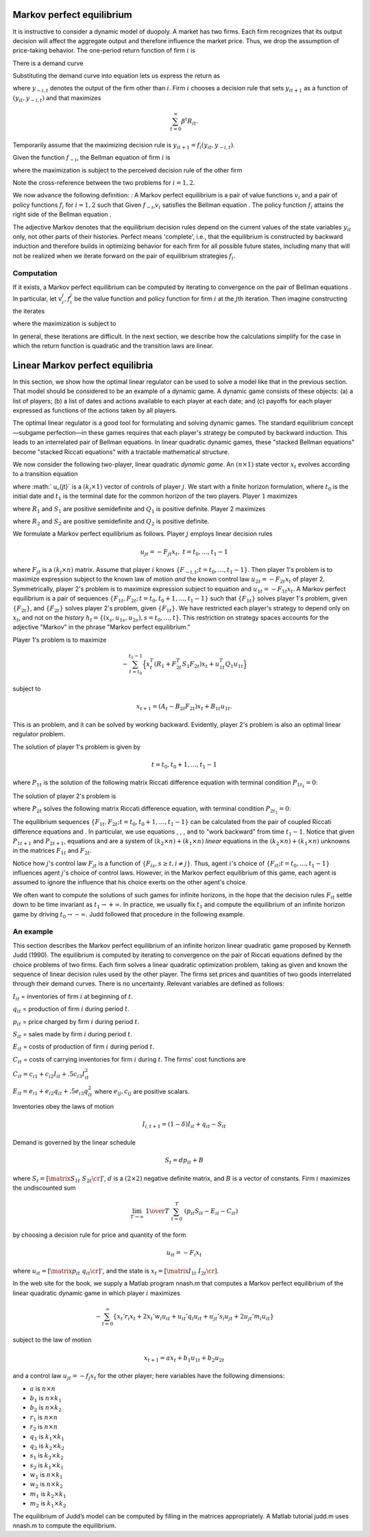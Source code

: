 Markov perfect equilibrium
==========================

It is instructive to consider a dynamic model of duopoly. A market has two firms. Each firm recognizes that its output decision will affect the aggregate output and therefore influence the market price. Thus, we drop the assumption of price-taking behavior. The one-period return function of firm :math:`i` is

.. math:: 	
	R_{it} = p_t y_{it} - .5 d (y_{i t+1} - y_{it})^2
	:label: game1

There is a demand curve

.. math:: 
	p_t = A_0 - A_1 (y_{1t} +  y_{2t}).
	:label: game2

Substituting the demand curve into equation lets us express the return as

.. math::
   R_{it} = A_0 y_{it} - A_1 y_{it}^2 - A_1 y_{it}y_{-i,t} - .5 d (y_{it+1} - y_{it})^2 , 
   :label: game3

where :math:`y_{-i,t}` denotes the output of the firm other than :math:`i`. Firm :math:`i` chooses a decision rule that sets :math:`y_{it+1}` as a function of :math:`(y_{it}, y_{-i,t})` and that maximizes

.. math:: 
	\sum_{t=0}^\infty \beta^t R_{it} .

Temporarily assume that the maximizing decision rule is :math:`y_{it+1}  = f_i(y_{it}, y_{-i,t})`.

Given the function :math:`f_{-i}`, the Bellman equation of firm :math:`i` is

.. math::
    v_i(y_{it}, y_{-i,t}) = \max_{y_{it+1}} \left\{R_{it} + \beta v_i(y_{it+1}, y_{-i,t+1}) \right\}
    :label: game4

where the maximization is subject to the perceived decision rule of the other firm

.. math:: 
	y_{-i,t+1} = f_{-i}(y_{-i,t}, y_{it}).
	:label: game5

Note the cross-reference between the two problems for :math:`i=1,2`.

We now advance the following definition: : A Markov perfect equilibrium is a pair of value functions :math:`v_i` and a pair of policy functions :math:`f_i` for :math:`i=1,2` such that Given :math:`f_{-i}`,\ :math:`v_i` satisfies the Bellman equation . The policy function :math:`f_i` attains the right side of the Bellman equation .

The adjective Markov denotes that the equilibrium decision rules depend on the current values of the state variables :math:`y_{it}` only, not other parts of their histories. Perfect means 'complete', i.e., that the equilibrium is constructed by backward induction and therefore builds in optimizing behavior for each firm for all possible future states, including many that will not be realized when we iterate forward on the pair of equilibrium strategies :math:`f_i`.

Computation
-----------

If it exists, a Markov perfect equilibrium can be computed by iterating to convergence on the pair of Bellman equations . In particular, let :math:`v_i^j,f_i^j` be the value function and policy function for firm :math:`i` at the :math:`j`\ th iteration. Then imagine constructing the iterates

.. math::
    v_i^{j+1}(y_{it}, y_{-i,t}) = \max_{y_{i,t+1}} \left\{R_{it} + \beta v_i^{j}(y_{it+1}, y_{-i,t+1}) \right\}
    :label: game6

where the maximization is subject to

.. math:: 
	y_{-i,t+1} = f^j_{-i}(y_{-i,t}, y_{it}).
	:label: game7

In general, these iterations are difficult. In the next section, we describe how the calculations simplify for the case in which the return function is quadratic and the transition laws are linear.

Linear Markov perfect equilibria
================================

In this section, we show how the optimal linear regulator can be used to solve a model like that in the previous section. That model should be considered to be an example of a dynamic game. A dynamic game consists of these objects: (a) a list of players; (b) a list of dates and actions available to each player at each date; and (c) payoffs for each player expressed as functions of the actions taken by all players.

The optimal linear regulator is a good tool for formulating and solving dynamic games. The standard equilibrium concept—subgame perfection—in these games requires that each player's strategy be computed by backward induction. This leads to an interrelated pair of Bellman equations. In linear quadratic dynamic games, these "stacked Bellman equations" become
"stacked Riccati equations" with a tractable mathematical structure.

We now consider the following two-player, linear quadratic *dynamic game*. An :math:`(n \times 1)` state vector :math:`x_t` evolves according to a transition equation

.. math:: 
	x_{t+1} = A_t x_t + B_{1t} u_{1t} + B_{2t} u_{2t} 
	:label: orig-0

where :math:` u_{jt}` is a :math:`(k_j \times 1)` vector of controls of player :math:`j`. We start with a finite horizon formulation, where :math:`t_0` is the initial date and :math:`t_1` is the terminal date for the common horizon of the two players. Player :math:`1` maximizes

.. math::
   - \sum_{t=t_0}^{t_1 - 1}  \left( x_t^T R_1 x_t + u_{1t}^T Q_1 u_{1t} + u_{2t}^T S_1 u_{2t}\right) 
   :label: orig-1

where :math:`R_1` and :math:`S_1` are positive semidefinite and :math:`Q_1` is positive definite. Player 2 maximizes

.. math::
   - \sum_{t=t_0}^{t_1 - 1} \left( x_t^T R_2 x_t + u_{2t}^T Q_2 u_{2t} + u_{1t}^T S_2 u_{1t} \right) 
   :label: orig-2

where :math:`R_2` and :math:`S_2` are positive semidefinite and :math:`Q_2` is positive definite.

We formulate a Markov perfect equilibrium as follows. Player :math:`j` employs linear decision rules

.. math:: 
	u_{jt} = - F_{jt}  x_t, \ \ t = t_0, \ldots, t_1 - 1

where :math:`F_{jt}` is a :math:`(k_j \times n)` matrix. Assume that player :math:`i` knows :math:`\{F_{-i,t}; t = t_0, \ldots, t_1 - 1 \}`. Then player 1's problem is to maximize expression subject to the known law of motion *and* the known control law :math:`u_{2t} = - F_{2t} x_t` of player 2. Symmetrically, player 2's problem is to maximize expression subject to equation and :math:`u_{1t} = - F_{1t} x_t`. A Markov perfect equilibrium is a pair of sequences :math:`\{F_{1t}, F_{2t};\, t = t_0, t_0 + 1 , \ldots, t_1 - 1 \}` such that :math:`\{F_{1t}\}` solves player 1's problem, given :math:`\{F_{2t}\}`, and :math:`\{F_{2t}\}` solves player 2's problem, given :math:`\{F_{1t}\}`. We have restricted each player's strategy to depend only on :math:`x_t`, and not on the *history* :math:`h_t =\{(x_s, u_{1s}, u_{2s}), s = t_0, \ldots, t\}`. This restriction on strategy spaces accounts for the adjective "Markov" in the phrase "Markov perfect equilibrium."

Player 1's problem is to maximize

.. math::
   - \sum_{t=t_0}^{t_1 - 1}\Bigl\{ x_t^T (R_1 + F_{2t}^T S_1 F_{2t}) x_t + u_{1t}^T Q_1 u_{1t} \Bigr\}

subject to

.. math:: 
	x_{t+1} = (A_t- B_{2t} F_{2t}) x_t + B_{1t} u_{1t}.

This is an problem, and it can be solved by working backward. Evidently, player 2's problem is also an optimal linear regulator problem.

The solution of player 1's problem is given by

.. math::
    F_{1t} = ( B_{1t}^T P_{1t+1} B_{1t} + Q_1)^{-1}  B_{1t}^T P_{1t+1} (A_t - B_{2t} F_{2t}) 
    :label: orig-3

.. math:: 
	t = t_0, t_0 + 1 , \ldots, t_1 - 1

where :math:`P_{1t}` is the solution of the following matrix Riccati difference equation with terminal condition :math:`P_{1t_{1}} = 0`: \ 

.. math::
    P_{1t} = & (A_t - B_{2t} F_{2t})^T P_{1t+1} (A_t - B_{2t} F_{2t}) + (R_1 +  F_{2t}^T S_1 F_{2t}) \\
     & \; - (A_t   - B_{2t} F_{2t})^T P_{1t+1} B_{1t} (B_{1t}^T P_{1t+1} B_{1t} + Q_1)^{-1} B_{1t}^T P_{1t+1} (A_t - B_{2t} F_{2t})
    :label: orig-4

.. NOTE: I changed the formatting here a little bit

The solution of player 2's problem is

.. math::
   F_{2t} = (B_{2t}^T P_{2t+1} B_{2t} + Q_2)^{-1} B_{2t}^T P_{2t+1} (A_t - B_{1t} F_{1t}) 
   :label: orig-5

where :math:`P_{2t}` solves the following matrix Riccati difference equation, with terminal condition :math:`P_{2t_1} = 0`:

.. math::
   \eqalign {P_{2t} &= (A_t - B_{1t} F_{1t})^T P_{2t+1} (A_t - B_{1t} F_{1t}) + (R_2 + F_{1t}^T S_2 F_{1t}) \cr &- (A_t - B_{1t} F_{1t})^T P_{2t+1} B_{2t} \cr & (B_{2t}^T P_{2t+1} B_{2t} + Q_2)^{-1} B_{2t}^T P_{2t+1} (A_t - B_{1t} F_{1t}).\cr} 
   :label: orig-6

The equilibrium sequences :math:`\{F_{1t}, F_{2t}; t = t_0, t_0 + 1 , \ldots, t_1 - 1\}` can be calculated from the pair of coupled Riccati difference equations and . In particular, we use equations , , , and to "work backward" from time :math:`t_1 - 1`. Notice that given :math:`P_{1t+1}` and :math:`P_{2t+1}`, equations and are a system of :math:`(k_2 \times n) + (k_1
\times n)` *linear* equations in the :math:`(k_2 \times n) + (k_1 \times n)` unknowns in the matrices :math:`F_{1t}` and :math:`F_{2t}`.

Notice how :math:`j`\ 's control law :math:`F_{jt}` is a function of :math:`\{F_{is}, s \geq t, i \neq j \}`. Thus, agent :math:`i`\ 's choice of :math:`\{F_{it}; t = t_0, \ldots, t_1 - 1\}` influences agent :math:`j`\ 's choice of control laws. However, in the Markov perfect equilibrium of this game, each agent is assumed to ignore the influence that his choice exerts on the other agent's choice.

We often want to compute the solutions of such games for infinite horizons, in the hope that the decision rules :math:`F_{it}` settle down to be time invariant as :math:`t_1 \rightarrow +\infty`. In practice, we usually fix :math:`t_1` and compute the equilibrium of an infinite horizon game by driving :math:`t_0 \rightarrow - \infty`. Judd followed that procedure in the following example.

An example
----------

This section describes the Markov perfect equilibrium of an infinite horizon linear quadratic game proposed by Kenneth Judd (1990). The equilibrium is computed by iterating to convergence on the pair of Riccati equations defined by the choice problems of two firms. Each firm solves a linear quadratic optimization problem, taking as given and known the sequence of linear decision rules used by the other player. The firms set prices and quantities of two goods interrelated through their demand curves. There is no uncertainty. Relevant variables are defined as follows:

:math:`I_{it}` = inventories of firm :math:`i` at beginning of :math:`t`.

:math:`q_{it}` = production of firm :math:`i` during period :math:`t`.

:math:`p_{it}` = price charged by firm :math:`i` during period :math:`t`.

:math:`S_{it}` = sales made by firm :math:`i` during period :math:`t`.

:math:`E_{it}` = costs of production of firm :math:`i` during period :math:`t`.

:math:`C_{it}` = costs of carrying inventories for firm :math:`i` during :math:`t`. The firms' cost functions are

:math:`C_{it} = c_{i1} + c_{i2} I_{it} + .5 c_{i3} I_{it}^2`

:math:`E_{it} = e_{i1} + e_{i2}q_{it} + .5 e_{i3} q_{it}^2` where :math:`e_{ij},c_{ij}` are positive scalars.

Inventories obey the laws of motion

.. math:: 
	I_{i,t+1} = (1 - \delta)  I_{it} + q_{it} - S_{it}

Demand is governed by the linear schedule

.. math:: 
	S_t = d p_{it} + B

where :math:`S_t = \left[\matrix{S_{1t} & S_{2t}\cr}\right]'`, :math:`d` is a :math:`(2\times 2)` negative definite matrix, and :math:`B` is a vector of constants. Firm :math:`i` maximizes the undiscounted sum

.. math::
   \lim_{T \to \infty}\ {1 \over T}\   \sum^T_{t=0}\   \left( p_{it} S_{it} - E_{it} - C_{it} \right)

by choosing a decision rule for price and quantity of the form

.. math:: 
	u_{it} = -F_i  x_t

where :math:`u_{it} =\left[ \matrix{p_{it} & q_{it}\cr}\right]'`, and the state is :math:`x_t=\left[\matrix{I_{1t} & I_{2t}\cr}\right]`.

In the web site for the book, we supply a Matlab program nnash.m that computes a Markov perfect equilibrium of the linear quadratic dynamic game in which player :math:`i` maximizes

.. math::
   - \sum_{t=0}^\infty \{ x_t' r_i x_t + 2 x_t' w_i u_{it} +u_{it}' q_i u_{it} + u_{jt}' s_i u_{jt} + 2 u_{jt}' m_i u_{it} \}

subject to the law of motion

.. math:: 
	x_{t+1} = a x_t + b_1 u_{1t}+b_2 u_{2t}

and a control law :math:`u_{jt}= -f_j x_t` for the other player; here variables have the following dimensions:

* :math:`a` is :math:`n \times n`
* :math:`b_1` is :math:`n \times k_1`
* :math:`b_2` is :math:`n \times k_2`
* :math:`r_1` is :math:`n\times n`
* :math:`r_2` is :math:`n \times n`
* :math:`q_1` is :math:`k_1 \times k_1`
* :math:`q_2` is :math:`k_2 \times k_2`
* :math:`s_1` is :math:`k_2 \times k_2`
* :math:`s_2` is :math:`k_1 \times k_1`
* :math:`w_1` is :math:`n \times k_1`
* :math:`w_2` is :math:`n \times k_2`
* :math:`m_1` is :math:`k_2 \times k_1`
* :math:`m_2` is :math:`k_1 \times k_2`

.. NOTE: I put these into a list. I was having a hard time reading them otherwise

The equilibrium of Judd’s model
can be computed by filling in the matrices appropriately. A Matlab
tutorial judd.m uses nnash.m to compute the equilibrium.
